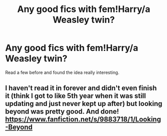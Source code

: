 #+TITLE: Any good fics with fem!Harry/a Weasley twin?

* Any good fics with fem!Harry/a Weasley twin?
:PROPERTIES:
:Author: the_flying_piano
:Score: 6
:DateUnix: 1574894921.0
:DateShort: 2019-Nov-28
:FlairText: Request
:END:
Read a few before and found the idea really interesting.


** I haven't read it in forever and didn't even finish it (think I got to like 5th year when it was still updating and just never kept up after) but looking beyond was pretty good. And done! [[https://www.fanfiction.net/s/9883718/1/Looking-Beyond]]
:PROPERTIES:
:Author: donnor2013
:Score: 4
:DateUnix: 1574932300.0
:DateShort: 2019-Nov-28
:END:
